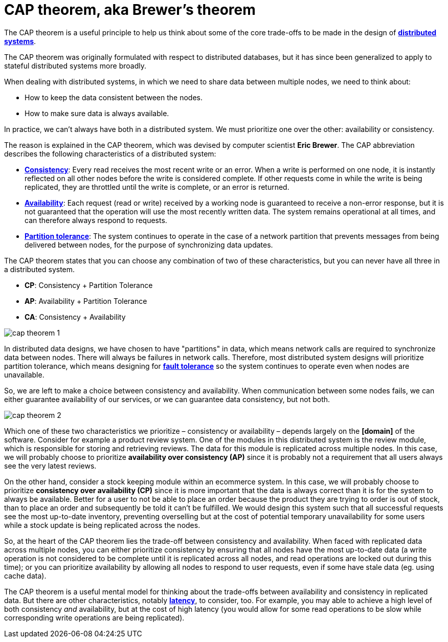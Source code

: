 = CAP theorem, aka Brewer's theorem

The CAP theorem is a useful principle to help us think about some of the core trade-offs to be made
in the design of *link:./distributed-systems.adoc[distributed systems]*.

The CAP theorem was originally formulated with respect to distributed databases, but it has since
been generalized to apply to stateful distributed systems more broadly.

When dealing with distributed systems, in which we need to share data between multiple nodes, we
need to think about:

* How to keep the data consistent between the nodes.
* How to make sure data is always available.

In practice, we can't always have both in a distributed system. We must prioritize one over the
other: availability or consistency.

The reason is explained in the CAP theorem, which was devised by computer scientist *Eric Brewer*.
The CAP abbreviation describes the following characteristics of a distributed system:

* *link:./consistency.adoc[Consistency]*: Every read receives the most recent write or an error.
  When a write is performed on one node, it is instantly reflected on all other nodes before the
  write is considered complete. If other requests come in while the write is being replicated, they
  are throttled until the write is complete, or an error is returned.

* *link:./availability.adoc[Availability]*: Each request (read or write) received by a working node
  is guaranteed to receive a non-error response, but it is not guaranteed that the operation will
  use the most recently written data. The system remains operational at all times, and can therefore
  always respond to requests.

* *link:./partition-tolerance.adoc[Partition tolerance]*: The system continues to operate in the
  case of a network partition that prevents messages from being delivered between nodes,
  for the purpose of synchronizing data updates.

The CAP theorem states that you can choose any combination of two of these characteristics, but you
can never have all three in a distributed system.

* *CP*: Consistency + Partition Tolerance
* *AP*: Availability + Partition Tolerance
* *CA*: Consistency + Availability

image::./_/cap-theorem-1.svg[]

In distributed data designs, we have chosen to have "partitions" in data, which means network calls
are required to synchronize data between nodes. There will always be failures in network calls.
Therefore, most distributed system designs will prioritize partition tolerance, which means
designing for *link:./fault-tolerance.adoc[fault tolerance]* so the system continues to operate
even when nodes are unavailable.

So, we are left to make a choice between consistency and availability. When communication between
some nodes fails, we can either guarantee availability of our services, or we can guarantee data
consistency, but not both.

image::./_/cap-theorem-2.svg[]

Which one of these two characteristics we prioritize – consistency or availability – depends largely
on the *[domain]* of the software. Consider for example a product review system. One of the modules
in this distributed system is the review module, which is responsible for storing and retrieving
reviews. The data for this module is replicated across multiple nodes. In this case, we will
probably choose to prioritize *availability over consistency (AP)* since it is probably not
a requirement that all users always see the very latest reviews.

On the other hand, consider a stock keeping module within an ecommerce system. In this case, we will
probably choose to prioritize *consistency over availability (CP)* since it is more important that
the data is always correct than it is for the system to always be available. Better for a user to
not be able to place an order because the product they are trying to order is out of stock, than to
place an order and subsequently be told it can't be fulfilled. We would design this system such that
all successful requests see the most up-to-date inventory, preventing overselling but at the cost of
potential temporary unavailability for some users while a stock update is being replicated across
the nodes.

So, at the heart of the CAP theorem lies the trade-off between consistency and availability. When
faced with replicated data across multiple nodes, you can either prioritize consistency by ensuring
that all nodes have the most up-to-date data (a write operation is not considered to be complete
until it is replicated across all nodes, and read operations are locked out during this time); or
you can prioritize availability by allowing all nodes to respond to user requests, even if some have
stale data (eg. using cache data).

The CAP theorem is a useful mental model for thinking about the trade-offs between availability and
consistency in replicated data. But there are other characteristics, notably *link:./latency.adoc[latency]*,
to consider, too. For example, you may able to achieve a high level of both consistency _and_
availability, but at the cost of high latency (you would allow for some read operations to be slow
while corresponding write operations are being replicated).
